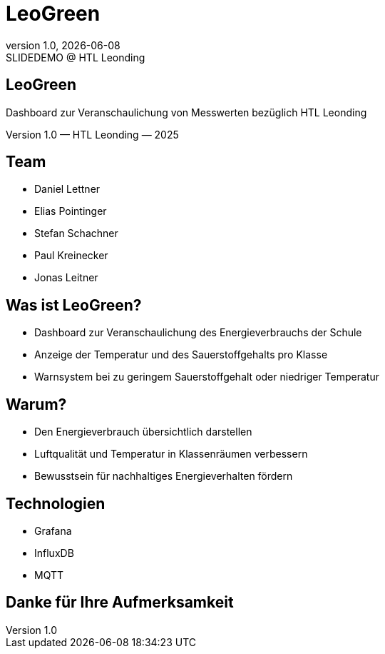 = LeoGreen
:revnumber: 1.0
:revdate: {docdate}
:revremark: SLIDEDEMO @ HTL Leonding
:encoding: utf-8
:lang: de
:doctype: article
:customcss: css/presentation.css
:revealjs_width: 1408
:revealjs_height: 792
:source-highlighter: highlightjs
:highlightjs-theme: css/atom-one-light.css
:iconfont-remote!:
:iconfont-name: fonts/fontawesome/css/all
:title-slide-transition: zoom
:title-slide-transition-speed: fast

//--------------------
// TITLE SLIDE
//--------------------
[.center, .title-slide]
== LeoGreen

[.subtitle]
Dashboard zur Veranschaulichung von
Messwerten bezüglich HTL Leonding

[.footer]
Version 1.0 — HTL Leonding — 2025


//--------------------
// TEAM
//--------------------
[.lightbg, .center]
== Team

[.team-list]
* Daniel Lettner
* Elias Pointinger
* Stefan Schachner
* Paul Kreinecker
* Jonas Leitner


//--------------------
// WHAT IS LEOGREEN
//--------------------
[.lightbg]
== Was ist LeoGreen?

[.card]
* Dashboard zur Veranschaulichung des Energieverbrauchs der Schule
* Anzeige der Temperatur und des Sauerstoffgehalts pro Klasse
* Warnsystem bei zu geringem Sauerstoffgehalt oder niedriger Temperatur


//--------------------
// WHY
//--------------------
[.lightbg]
== Warum?

[.card]
* Den Energieverbrauch übersichtlich darstellen
* Luftqualität und Temperatur in Klassenräumen verbessern
* Bewusstsein für nachhaltiges Energieverhalten fördern


//--------------------
// TECHNOLOGIES
//--------------------
[.center]
== Technologien

* Grafana
* InfluxDB
* MQTT



//--------------------
// END SLIDE
//--------------------
[.center, .lightbg]
== Danke für Ihre Aufmerksamkeit
